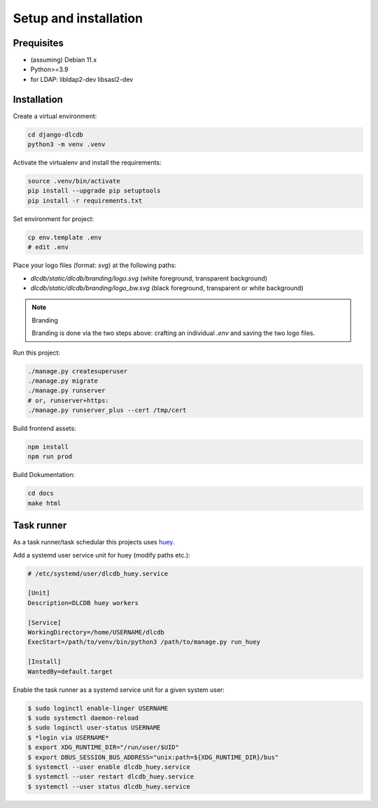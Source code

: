 ======================
Setup and installation
======================


Prequisites
-----------------------

* (assuming) Debian 11.x
* Python>=3.9
* for LDAP: libldap2-dev libsasl2-dev


Installation
------------------------

Create a virtual environment:

.. code:: bash

    cd django-dlcdb
    python3 -m venv .venv


Activate the virtualenv and install the requirements:

.. code:: bash

    source .venv/bin/activate
    pip install --upgrade pip setuptools
    pip install -r requirements.txt


Set environment for project:

.. code:: bash
    
    cp env.template .env
    # edit .env


Place your logo files (format: `svg`) at the following paths:

* `dlcdb/static/dlcdb/branding/logo.svg` (white foreground, transparent background)
* `dlcdb/static/dlcdb/branding/logo_bw.svg` (black foreground, transparent or white background)


.. note:: Branding

   Branding is done via the two steps above: crafting an individual `.env` and saving the two logo files.


Run this project:

.. code:: bash

    ./manage.py createsuperuser
    ./manage.py migrate
    ./manage.py runserver
    # or, runserver+https:
    ./manage.py runserver_plus --cert /tmp/cert


Build frontend assets:

.. code:: bash

    npm install
    npm run prod


Build Dokumentation:

.. code:: bash

    cd docs
    make html



Task runner
-----------

As a task runner/task schedular this projects uses `huey <https://github.com/coleifer/huey>`_. 

Add a systemd user service unit for huey (modify paths etc.):

.. code:: ini

    # /etc/systemd/user/dlcdb_huey.service

    [Unit]
    Description=DLCDB huey workers

    [Service]
    WorkingDirectory=/home/USERNAME/dlcdb
    ExecStart=/path/to/venv/bin/python3 /path/to/manage.py run_huey

    [Install]
    WantedBy=default.target

Enable the task runner as a systemd service unit for a given system user:

.. code:: bash

   $ sudo loginctl enable-linger USERNAME
   $ sudo systemctl daemon-reload
   $ sudo loginctl user-status USERNAME
   $ *login via USERNAME*
   $ export XDG_RUNTIME_DIR="/run/user/$UID"
   $ export DBUS_SESSION_BUS_ADDRESS="unix:path=${XDG_RUNTIME_DIR}/bus"
   $ systemctl --user enable dlcdb_huey.service
   $ systemctl --user restart dlcdb_huey.service
   $ systemctl --user status dlcdb_huey.service
